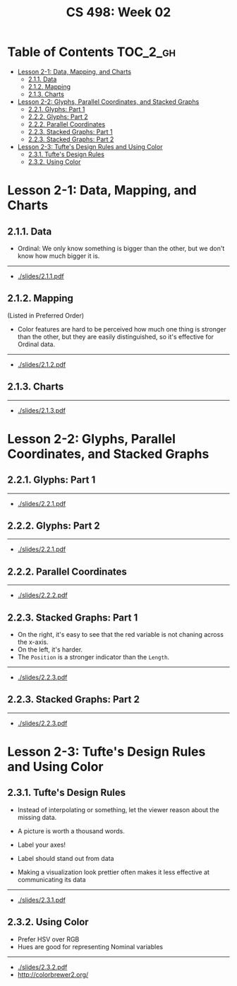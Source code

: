 #+TITLE: CS 498: Week 02

* Table of Contents :TOC_2_gh:
- [[#lesson-2-1-data-mapping-and-charts][Lesson 2-1: Data, Mapping, and Charts]]
  - [[#211-data][2.1.1. Data]]
  - [[#212-mapping][2.1.2. Mapping]]
  - [[#213-charts][2.1.3. Charts]]
- [[#lesson-2-2-glyphs-parallel-coordinates-and-stacked-graphs][Lesson 2-2: Glyphs, Parallel Coordinates, and Stacked Graphs]]
  - [[#221-glyphs-part-1][2.2.1. Glyphs: Part 1]]
  - [[#222-glyphs-part-2][2.2.2. Glyphs: Part 2]]
  - [[#222-parallel-coordinates][2.2.2. Parallel Coordinates]]
  - [[#223-stacked-graphs-part-1][2.2.3. Stacked Graphs: Part 1]]
  - [[#223-stacked-graphs-part-2][2.2.3. Stacked Graphs: Part 2]]
- [[#lesson-2-3-tuftes-design-rules-and-using-color][Lesson 2-3: Tufte's Design Rules and Using Color]]
  - [[#231-tuftes-design-rules][2.3.1. Tufte's Design Rules]]
  - [[#232-using-color][2.3.2. Using Color]]

* Lesson 2-1: Data, Mapping, and Charts
** 2.1.1. Data
[[file:_img/screenshot_2018-05-21_11-36-24.png]]

[[file:_img/screenshot_2018-05-21_11-35-57.png]] 
- Ordinal: We only know something is bigger than the other, but we don't know how much bigger it is.

[[file:_img/screenshot_2018-05-21_11-39-06.png]]

-----
- [[./slides/2.1.1.pdf]]

** 2.1.2. Mapping
[[file:_img/screenshot_2018-05-21_11-44-11.png]]

[[file:_img/screenshot_2018-05-21_11-45-00.png]]

[[file:_img/screenshot_2018-05-21_11-53-08.png]]
(Listed in Preferred Order)

- Color features are hard to be perceived how much one thing is stronger than the other, but they are easily distinguished, so it's effective for Ordinal data.

-----
- [[./slides/2.1.2.pdf]]

** 2.1.3. Charts
[[file:_img/screenshot_2018-05-21_11-58-56.png]]

-----
- [[./slides/2.1.3.pdf]]
* Lesson 2-2: Glyphs, Parallel Coordinates, and Stacked Graphs
** 2.2.1. Glyphs: Part 1
[[file:_img/screenshot_2018-05-21_21-02-13.png]]

-----
- [[./slides/2.2.1.pdf]]

** 2.2.2. Glyphs: Part 2
[[file:_img/screenshot_2018-05-21_21-05-48.png]]

[[file:_img/screenshot_2018-05-21_21-08-44.png]]

-----
- [[./slides/2.2.1.pdf]]

** 2.2.2. Parallel Coordinates
[[file:_img/screenshot_2018-05-21_21-17-04.png]]

[[file:_img/screenshot_2018-05-21_21-19-12.png]]

-----
- [[./slides/2.2.2.pdf]]

** 2.2.3. Stacked Graphs: Part 1
[[file:_img/screenshot_2018-05-21_21-22-40.png]]

[[file:_img/screenshot_2018-05-21_21-23-36.png]]
- On the right, it's easy to see that the red variable is not chaning across the x-axis.
- On the left, it's harder.
- The ~Position~ is a stronger indicator than the ~Length~.

[[file:_img/screenshot_2018-05-21_21-26-55.png]]

[[file:_img/screenshot_2018-05-21_21-28-03.png]]

-----
- [[./slides/2.2.3.pdf]]

** 2.2.3. Stacked Graphs: Part 2
[[file:_img/screenshot_2018-05-21_21-31-18.png]]

[[file:_img/screenshot_2018-05-21_21-36-04.png]]

[[file:_img/screenshot_2018-05-21_21-38-30.png]]

-----
- [[./slides/2.2.3.pdf]]
* Lesson 2-3: Tufte's Design Rules and Using Color
** 2.3.1. Tufte's Design Rules
[[file:_img/screenshot_2018-05-21_21-43-38.png]]
- Instead of interpolating or something, let the viewer reason about the missing data.

- A picture is worth a thousand words.
- Label your axes!
- Label should stand out from data
- Making a visualization look prettier often makes it less effective at communicating its data

[[file:_img/screenshot_2018-05-21_21-49-24.png]]

[[file:_img/screenshot_2018-05-21_21-51-36.png]]

-----
- [[./slides/2.3.1.pdf]]

** 2.3.2. Using Color
- Prefer HSV over RGB
- Hues are good for representing Nominal variables

[[file:_img/screenshot_2018-05-21_22-00-46.png]]

[[file:_img/screenshot_2018-05-21_22-01-57.png]]

[[file:_img/screenshot_2018-05-21_22-04-48.png]]

[[file:_img/screenshot_2018-05-21_22-06-34.png]]

-----
- [[./slides/2.3.2.pdf]]
- http://colorbrewer2.org/
